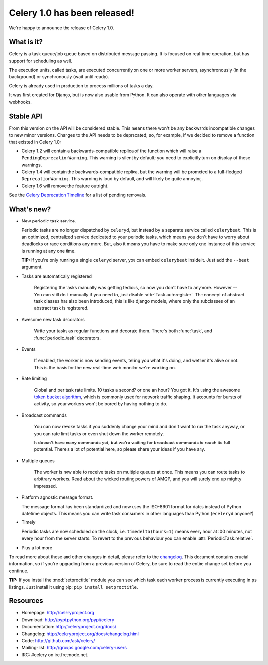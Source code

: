 ===============================
 Celery 1.0 has been released!
===============================

We're happy to announce the release of Celery 1.0.

What is it?
===========

Celery is a task queue/job queue based on distributed message passing.
It is focused on real-time operation, but has support for scheduling as well.

The execution units, called tasks, are executed concurrently on one or
more worker servers, asynchronously (in the background) or synchronously
(wait until ready).

Celery is already used in production to process millions of tasks a day.

It was first created for Django, but is now also usable from Python. It can
also operate with other languages via webhooks.

Stable API
==========

From this version on the API will be considered stable. This means there won't
be any backwards incompatible changes to new minor versions. Changes to the
API needs to be deprecated; so, for example, if we decided to remove a function
that existed in Celery 1.0:

* Celery 1.2 will contain a backwards-compatible replica of the function which
  will raise a ``PendingDeprecationWarning``.
  This warning is silent by default; you need to explicitly turn on display
  of these warnings.
* Celery 1.4 will contain the backwards-compatible replica, but the warning
  will be promoted to a full-fledged ``DeprecationWarning``. This warning
  is loud by default, and will likely be quite annoying.
* Celery 1.6 will remove the feature outright.

See the `Celery Deprecation Timeline`_ for a list of pending removals.

.. _`Celery Deprecation Timeline`:
    http://ask.github.com/celery/internals/deprecation.html

What's new?
===========

* New periodic task service.

  Periodic tasks are no longer dispatched by ``celeryd``, but instead by a
  separate service called ``celerybeat``. This is an optimized, centralized
  service dedicated to your periodic tasks, which means you don't have to
  worry about deadlocks or race conditions any more. But, also it means you
  have to make sure only one instance of this service is running at any one
  time.

  **TIP:** If you're only running a single ``celeryd`` server, you can embed
  ``celerybeat`` inside it. Just add the ``--beat`` argument.

* Tasks are automatically registered

    Registering the tasks manually was getting tedious, so now you don't have
    to anymore. However -- You can still do it manually if you need to, just
    disable :attr:`Task.autoregister`. The concept of abstract task classes
    has also been introduced, this is like django models, where only the
    subclasses of an abstract task is registered.

* Awesome new task decorators

    Write your tasks as regular functions and decorate them.
    There's both :func:`task`, and :func:`periodic_task` decorators.

* Events

    If enabled, the worker is now sending events, telling you what it's
    doing, and wether it's alive or not. This is the basis for the new
    real-time web monitor we're working on.

* Rate limiting

    Global and per task rate limits. 10 tasks a second? or one an hour? You
    got it. It's using the awesome `token bucket algorithm`_, which is
    commonly used for network traffic shaping. It accounts for bursts of
    activity, so your workers won't be bored by having nothing to do.

.. _`token bucket algorithm`: http://en.wikipedia.org/wiki/Token_bucket

* Broadcast commands

    You can now revoke tasks if you suddenly change your mind and don't want
    to run the task anyway, or you can rate limit tasks or even shut down the
    worker remotely.

    It doesn't have many commands yet, but we're waiting for broadcast
    commands to reach its full potential. There's a lot of potential here,
    so please share your ideas if you have any.

* Multiple queues

    The worker is now able to receive tasks on multiple queues at once. This
    means you can route tasks to arbitrary workers. Read about the wicked
    routing powers of AMQP, and you will surely end up mighty impressed.

* Platform agnostic message format.

  The message format has been standardized and now uses the ISO-8601 format
  for dates instead of Python datetime objects. This means you can write task
  consumers in other languages than Python (``eceleryd`` anyone?)

* Timely

  Periodic tasks are now scheduled on the clock, i.e. ``timedelta(hours=1)``
  means every hour at :00 minutes, not every hour from the server starts.
  To revert to the previous behaviour you can enable
  :attr:`PeriodicTask.relative`.

* Plus a lot more

To read more about these and other changes in detail, please refer to
the `changelog`_. This document contains crucial information, so if you're
upgrading from a previous version of Celery, be sure to read the entire
change set before you continue.

.. _`changelog`: http://ask.github.com/celery/changelog.html

**TIP:** If you install the :mod:`setproctitle` module you can see which
task each worker process is currently executing in ``ps`` listings.
Just install it using pip: ``pip install setproctitle``.

Resources
=========

* Homepage: http://celeryproject.org

* Download: http://pypi.python.org/pypi/celery

* Documentation: http://celeryproject.org/docs/

* Changelog: http://celeryproject.org/docs/changelog.html

* Code: http://github.com/ask/celery/

* Mailing-list: http://groups.google.com/celery-users

* IRC: #celery on irc.freenode.net.
